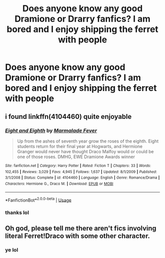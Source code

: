 #+TITLE: Does anyone know any good Dramione or Drarry fanfics? I am bored and I enjoy shipping the ferret with people

* Does anyone know any good Dramione or Drarry fanfics? I am bored and I enjoy shipping the ferret with people
:PROPERTIES:
:Author: RavenclawPotato10
:Score: 0
:DateUnix: 1580556585.0
:DateShort: 2020-Feb-01
:FlairText: Discussion
:END:

** i found linkffn(4104460) quite enjoyable
:PROPERTIES:
:Author: Creatables
:Score: 2
:DateUnix: 1580563667.0
:DateShort: 2020-Feb-01
:END:

*** [[https://www.fanfiction.net/s/4104460/1/][*/Eight and Eighth/*]] by [[https://www.fanfiction.net/u/214237/Marmalade-Fever][/Marmalade Fever/]]

#+begin_quote
  Up from the ashes of seventh year grow the roses of the eighth. Eight students return for their final year at Hogwarts, and Hermione Granger would never have thought Draco Malfoy would or could be one of those roses. DMHG, EWE Dramione Awards winner
#+end_quote

^{/Site/:} ^{fanfiction.net} ^{*|*} ^{/Category/:} ^{Harry} ^{Potter} ^{*|*} ^{/Rated/:} ^{Fiction} ^{T} ^{*|*} ^{/Chapters/:} ^{33} ^{*|*} ^{/Words/:} ^{102,455} ^{*|*} ^{/Reviews/:} ^{3,029} ^{*|*} ^{/Favs/:} ^{4,945} ^{*|*} ^{/Follows/:} ^{1,637} ^{*|*} ^{/Updated/:} ^{8/1/2009} ^{*|*} ^{/Published/:} ^{3/1/2008} ^{*|*} ^{/Status/:} ^{Complete} ^{*|*} ^{/id/:} ^{4104460} ^{*|*} ^{/Language/:} ^{English} ^{*|*} ^{/Genre/:} ^{Romance/Drama} ^{*|*} ^{/Characters/:} ^{Hermione} ^{G.,} ^{Draco} ^{M.} ^{*|*} ^{/Download/:} ^{[[http://www.ff2ebook.com/old/ffn-bot/index.php?id=4104460&source=ff&filetype=epub][EPUB]]} ^{or} ^{[[http://www.ff2ebook.com/old/ffn-bot/index.php?id=4104460&source=ff&filetype=mobi][MOBI]]}

--------------

*FanfictionBot*^{2.0.0-beta} | [[https://github.com/tusing/reddit-ffn-bot/wiki/Usage][Usage]]
:PROPERTIES:
:Author: FanfictionBot
:Score: 2
:DateUnix: 1580563683.0
:DateShort: 2020-Feb-01
:END:


*** thanks lol
:PROPERTIES:
:Author: RavenclawPotato10
:Score: 1
:DateUnix: 1580576010.0
:DateShort: 2020-Feb-01
:END:


** Oh god, please tell me there aren't fics involving literal Ferret!Draco with some other character.
:PROPERTIES:
:Author: MachaiArcanum
:Score: 1
:DateUnix: 1580630717.0
:DateShort: 2020-Feb-02
:END:

*** ye lol
:PROPERTIES:
:Author: RavenclawPotato10
:Score: 2
:DateUnix: 1580644560.0
:DateShort: 2020-Feb-02
:END:
